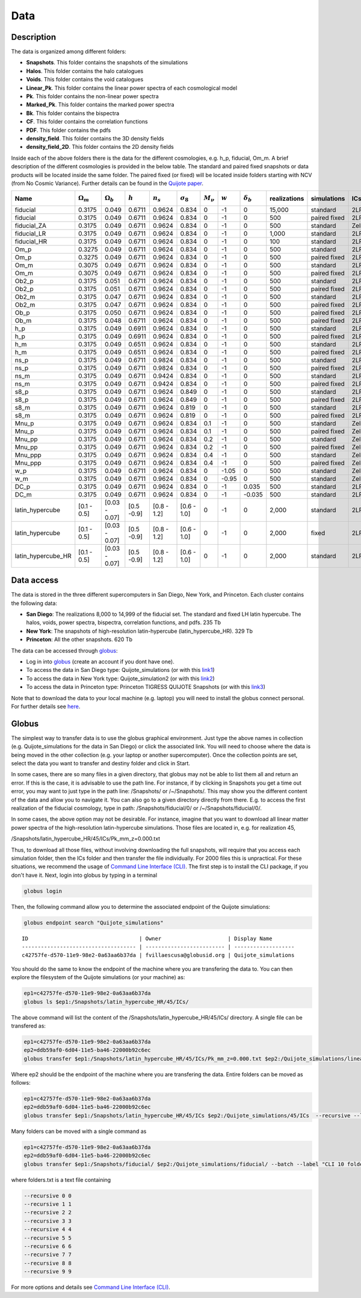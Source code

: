 ****
Data
****

Description
-----------

The data is organized among different folders:

- **Snapshots**. This folder contains the snapshots of the simulations
- **Halos**. This folder contains the halo catalogues
- **Voids**. This folder contains the void catalogues
- **Linear_Pk**. This folder contains the linear power spectra of each cosmological model
- **Pk**. This folder contains the non-linear power spectra
- **Marked_Pk**. This folder contains the marked power spectra
- **Bk**. This folder contains the bispectra 
- **CF**. This folder contains the correlation functions
- **PDF**. This folder contains the pdfs
- **density_field**. This folder contains the 3D density fields
- **density_field_2D**. This folder contains the 2D density fields

Inside each of the above folders there is the data for the different cosmologies, e.g. h_p, fiducial, Om_m. A brief description of the different cosmologies is provided in the below table. The standard and paired fixed snapshots or data products will be located inside the same folder. The paired fixed (or fixed) will be located inside folders starting with NCV (from No Cosmic Variance). Further details can be found in the `Quijote paper <https://arxiv.org/abs/1909.05273>`_. 


+-------------------+-------------------------+-------------------+------------+-------------+-------------------+---------------+-----------+------------------+--------------+-------------+----------+-------------------+---------------------+ 
| Name              | :math:`\Omega_m`        | :math:`\Omega_b`  | :math:`h`  | :math:`n_s` |  :math:`\sigma_8` | :math:`M_\nu` | :math:`w` | :math:`\delta_b` | realizations | simulations | ICs      | :math:`N_c^{1/3}` | :math:`N_\nu^{1/3}` |
+===================+=========================+===================+============+=============+===================+===============+===========+==================+==============+=============+==========+===================+=====================+
|fiducial           |         0.3175          |     0.049         | 0.6711     | 0.9624      |0.834              |0              |-1         |0                 |15,000        |standard     |2LPT      | 512               |0                    |
+-------------------+-------------------------+-------------------+------------+-------------+-------------------+---------------+-----------+------------------+--------------+-------------+----------+-------------------+---------------------+ 
|fiducial           |         0.3175          |     0.049         | 0.6711     | 0.9624      |0.834              |0              |-1         |0                 |500           |paired fixed |2LPT      | 512               |0                    |
+-------------------+-------------------------+-------------------+------------+-------------+-------------------+---------------+-----------+------------------+--------------+-------------+----------+-------------------+---------------------+ 
|fiducial_ZA        |         0.3175          |     0.049         | 0.6711     | 0.9624      |0.834              |0              |-1         |0                 |500           |standard     |Zeldovich | 512               |0                    |
+-------------------+-------------------------+-------------------+------------+-------------+-------------------+---------------+-----------+------------------+--------------+-------------+----------+-------------------+---------------------+ 
|fiducial_LR        |         0.3175          |     0.049         | 0.6711     | 0.9624      |0.834              |0              |-1         |0                 |1,000         |standard     |2LPT      | 512               |0                    |
+-------------------+-------------------------+-------------------+------------+-------------+-------------------+---------------+-----------+------------------+--------------+-------------+----------+-------------------+---------------------+ 
|fiducial_HR        |         0.3175          |     0.049         | 0.6711     | 0.9624      |0.834              |0              |-1         |0                 |100           |standard     |2LPT      | 1,024             |0                    |
+-------------------+-------------------------+-------------------+------------+-------------+-------------------+---------------+-----------+------------------+--------------+-------------+----------+-------------------+---------------------+
|Om_p               |         0.3275          |     0.049         | 0.6711     | 0.9624      |0.834              |0              |-1         |0                 |500           |standard     |2LPT      | 512               |0                    |
+-------------------+-------------------------+-------------------+------------+-------------+-------------------+---------------+-----------+------------------+--------------+-------------+----------+-------------------+---------------------+
|Om_p               |         0.3275          |     0.049         | 0.6711     | 0.9624      |0.834              |0              |-1         |0                 |500           |paired fixed |2LPT      | 512               |0                    |
+-------------------+-------------------------+-------------------+------------+-------------+-------------------+---------------+-----------+------------------+--------------+-------------+----------+-------------------+---------------------+
|Om_m               |         0.3075          |     0.049         | 0.6711     | 0.9624      |0.834              |0              |-1         |0                 |500           |standard     |2LPT      | 512               |0                    |
+-------------------+-------------------------+-------------------+------------+-------------+-------------------+---------------+-----------+------------------+--------------+-------------+----------+-------------------+---------------------+
|Om_m               |         0.3075          |     0.049         | 0.6711     | 0.9624      |0.834              |0              |-1         |0                 |500           |paired fixed |2LPT      | 512               |0                    |
+-------------------+-------------------------+-------------------+------------+-------------+-------------------+---------------+-----------+------------------+--------------+-------------+----------+-------------------+---------------------+
|Ob2_p              |         0.3175          |     0.051         | 0.6711     | 0.9624      |0.834              |0              |-1         |0                 |500           |standard     |2LPT      | 512               |0                    |
+-------------------+-------------------------+-------------------+------------+-------------+-------------------+---------------+-----------+------------------+--------------+-------------+----------+-------------------+---------------------+
|Ob2_p              |         0.3175          |     0.051         | 0.6711     | 0.9624      |0.834              |0              |-1         |0                 |500           |paired fixed |2LPT      | 512               |0                    |
+-------------------+-------------------------+-------------------+------------+-------------+-------------------+---------------+-----------+------------------+--------------+-------------+----------+-------------------+---------------------+
|Ob2_m              |         0.3175          |     0.047         | 0.6711     | 0.9624      |0.834              |0              |-1         |0                 |500           |standard     |2LPT      | 512               |0                    |
+-------------------+-------------------------+-------------------+------------+-------------+-------------------+---------------+-----------+------------------+--------------+-------------+----------+-------------------+---------------------+
|Ob2_m              |         0.3175          |     0.047         | 0.6711     | 0.9624      |0.834              |0              |-1         |0                 |500           |paired fixed |2LPT      | 512               |0                    |
+-------------------+-------------------------+-------------------+------------+-------------+-------------------+---------------+-----------+------------------+--------------+-------------+----------+-------------------+---------------------+
|Ob_p               |         0.3175          |     0.050         | 0.6711     | 0.9624      |0.834              |0              |-1         |0                 |500           |paired fixed |2LPT      | 512               |0                    |
+-------------------+-------------------------+-------------------+------------+-------------+-------------------+---------------+-----------+------------------+--------------+-------------+----------+-------------------+---------------------+
|Ob_m               |         0.3175          |     0.048         | 0.6711     | 0.9624      |0.834              |0              |-1         |0                 |500           |paired fixed |2LPT      | 512               |0                    |
+-------------------+-------------------------+-------------------+------------+-------------+-------------------+---------------+-----------+------------------+--------------+-------------+----------+-------------------+---------------------+
|h_p                |         0.3175          |     0.049         | 0.6911     | 0.9624      |0.834              |0              |-1         |0                 |500           |standard     |2LPT      | 512               |0                    |
+-------------------+-------------------------+-------------------+------------+-------------+-------------------+---------------+-----------+------------------+--------------+-------------+----------+-------------------+---------------------+
|h_p                |         0.3175          |     0.049         | 0.6911     | 0.9624      |0.834              |0              |-1         |0                 |500           |paired fixed |2LPT      | 512               |0                    |
+-------------------+-------------------------+-------------------+------------+-------------+-------------------+---------------+-----------+------------------+--------------+-------------+----------+-------------------+---------------------+
|h_m                |         0.3175          |     0.049         | 0.6511     | 0.9624      |0.834              |0              |-1         |0                 |500           |standard     |2LPT      | 512               |0                    |
+-------------------+-------------------------+-------------------+------------+-------------+-------------------+---------------+-----------+------------------+--------------+-------------+----------+-------------------+---------------------+
|h_m                |         0.3175          |     0.049         | 0.6511     | 0.9624      |0.834              |0              |-1         |0                 |500           |paired fixed |2LPT      | 512               |0                    |
+-------------------+-------------------------+-------------------+------------+-------------+-------------------+---------------+-----------+------------------+--------------+-------------+----------+-------------------+---------------------+
|ns_p               |         0.3175          |     0.049         | 0.6711     | 0.9824      |0.834              |0              |-1         |0                 |500           |standard     |2LPT      | 512               |0                    |
+-------------------+-------------------------+-------------------+------------+-------------+-------------------+---------------+-----------+------------------+--------------+-------------+----------+-------------------+---------------------+
|ns_p               |         0.3175          |     0.049         | 0.6711     | 0.9824      |0.834              |0              |-1         |0                 |500           |paired fixed |2LPT      | 512               |0                    |
+-------------------+-------------------------+-------------------+------------+-------------+-------------------+---------------+-----------+------------------+--------------+-------------+----------+-------------------+---------------------+
|ns_m               |         0.3175          |     0.049         | 0.6711     | 0.9424      |0.834              |0              |-1         |0                 |500           |standard     |2LPT      | 512               |0                    |
+-------------------+-------------------------+-------------------+------------+-------------+-------------------+---------------+-----------+------------------+--------------+-------------+----------+-------------------+---------------------+
|ns_m               |         0.3175          |     0.049         | 0.6711     | 0.9424      |0.834              |0              |-1         |0                 |500           |paired fixed |2LPT      | 512               |0                    |
+-------------------+-------------------------+-------------------+------------+-------------+-------------------+---------------+-----------+------------------+--------------+-------------+----------+-------------------+---------------------+
|s8_p               |         0.3175          |     0.049         | 0.6711     | 0.9624      |0.849              |0              |-1         |0                 |500           |standard     |2LPT      | 512               |0                    |
+-------------------+-------------------------+-------------------+------------+-------------+-------------------+---------------+-----------+------------------+--------------+-------------+----------+-------------------+---------------------+
|s8_p               |         0.3175          |     0.049         | 0.6711     | 0.9624      |0.849              |0              |-1         |0                 |500           |paired fixed |2LPT      | 512               |0                    |
+-------------------+-------------------------+-------------------+------------+-------------+-------------------+---------------+-----------+------------------+--------------+-------------+----------+-------------------+---------------------+
|s8_m               |         0.3175          |     0.049         | 0.6711     | 0.9624      |0.819              |0              |-1         |0                 |500           |standard     |2LPT      | 512               |0                    |
+-------------------+-------------------------+-------------------+------------+-------------+-------------------+---------------+-----------+------------------+--------------+-------------+----------+-------------------+---------------------+
|s8_m               |         0.3175          |     0.049         | 0.6711     | 0.9624      |0.819              |0              |-1         |0                 |500           |paired fixed |2LPT      | 512               |0                    |
+-------------------+-------------------------+-------------------+------------+-------------+-------------------+---------------+-----------+------------------+--------------+-------------+----------+-------------------+---------------------+
|Mnu_p              |         0.3175          |     0.049         | 0.6711     | 0.9624      |0.834              |0.1            |-1         |0                 |500           |standard     |Zeldovich | 512               |512                  |
+-------------------+-------------------------+-------------------+------------+-------------+-------------------+---------------+-----------+------------------+--------------+-------------+----------+-------------------+---------------------+
|Mnu_p              |         0.3175          |     0.049         | 0.6711     | 0.9624      |0.834              |0.1            |-1         |0                 |500           |paired fixed |Zeldovich | 512               |512                  |
+-------------------+-------------------------+-------------------+------------+-------------+-------------------+---------------+-----------+------------------+--------------+-------------+----------+-------------------+---------------------+
|Mnu_pp             |         0.3175          |     0.049         | 0.6711     | 0.9624      |0.834              |0.2            |-1         |0                 |500           |standard     |Zeldovich | 512               |512                  |
+-------------------+-------------------------+-------------------+------------+-------------+-------------------+---------------+-----------+------------------+--------------+-------------+----------+-------------------+---------------------+
|Mnu_pp             |         0.3175          |     0.049         | 0.6711     | 0.9624      |0.834              |0.2            |-1         |0                 |500           |paired fixed |Zeldovich | 512               |512                  |
+-------------------+-------------------------+-------------------+------------+-------------+-------------------+---------------+-----------+------------------+--------------+-------------+----------+-------------------+---------------------+
|Mnu_ppp            |         0.3175          |     0.049         | 0.6711     | 0.9624      |0.834              |0.4            |-1         |0                 |500           |standard     |Zeldovich | 512               |512                  |
+-------------------+-------------------------+-------------------+------------+-------------+-------------------+---------------+-----------+------------------+--------------+-------------+----------+-------------------+---------------------+
|Mnu_ppp            |         0.3175          |     0.049         | 0.6711     | 0.9624      |0.834              |0.4            |-1         |0                 |500           |paired fixed |Zeldovich | 512               |512                  |
+-------------------+-------------------------+-------------------+------------+-------------+-------------------+---------------+-----------+------------------+--------------+-------------+----------+-------------------+---------------------+
|w_p                |         0.3175          |     0.049         | 0.6711     | 0.9624      |0.834              |0              |-1.05      |0                 |500           |standard     |Zeldovich | 512               |0                    |
+-------------------+-------------------------+-------------------+------------+-------------+-------------------+---------------+-----------+------------------+--------------+-------------+----------+-------------------+---------------------+
|w_m                |         0.3175          |     0.049         | 0.6711     | 0.9624      |0.834              |0              |-0.95      |0                 |500           |standard     |Zeldovich | 512               |0                    |
+-------------------+-------------------------+-------------------+------------+-------------+-------------------+---------------+-----------+------------------+--------------+-------------+----------+-------------------+---------------------+
|DC_p               |         0.3175          |     0.049         | 0.6711     | 0.9624      |0.834              |0              |-1         |0.035             |500           |standard     |2LPT      | 512               |0                    |
+-------------------+-------------------------+-------------------+------------+-------------+-------------------+---------------+-----------+------------------+--------------+-------------+----------+-------------------+---------------------+
|DC_m               |         0.3175          |     0.049         | 0.6711     | 0.9624      |0.834              |0              |-1         |-0.035            |500           |standard     |2LPT      | 512               |0                    |
+-------------------+-------------------------+-------------------+------------+-------------+-------------------+---------------+-----------+------------------+--------------+-------------+----------+-------------------+---------------------+
|latin_hypercube    |      [0.1 - 0.5]        |   [0.03 - 0.07]   |[0.5 -0.9]  |[0.8 - 1.2]  |[0.6 - 1.0]        |0              |-1         |0                 |2,000         |standard     |2LPT      | 512               |0                    |
+-------------------+-------------------------+-------------------+------------+-------------+-------------------+---------------+-----------+------------------+--------------+-------------+----------+-------------------+---------------------+
|latin_hypercube    |      [0.1 - 0.5]        |   [0.03 - 0.07]   |[0.5 -0.9]  |[0.8 - 1.2]  |[0.6 - 1.0]        |0              |-1         |0                 |2,000         |fixed        |2LPT      | 512               |0                    |
+-------------------+-------------------------+-------------------+------------+-------------+-------------------+---------------+-----------+------------------+--------------+-------------+----------+-------------------+---------------------+
|latin_hypercube_HR |      [0.1 - 0.5]        |   [0.03 - 0.07]   |[0.5 -0.9]  |[0.8 - 1.2]  |[0.6 - 1.0]        |0              |-1         |0                 |2,000         |standard     |2LPT      | 1,024             |0                    |
+-------------------+-------------------------+-------------------+------------+-------------+-------------------+---------------+-----------+------------------+--------------+-------------+----------+-------------------+---------------------+



Data access
-----------

The data is stored in the three different supercomputers in San Diego, New York, and Princeton. Each cluster contains the following data:

- **San Diego**: The realizations 8,000 to 14,999 of the fiducial set. The standard and fixed LH latin hypercube. The halos, voids, power spectra, bispectra, correlation functions, and pdfs. 235 Tb
- **New York**: The snapshots of high-resolution latin-hypercube (latin_hypercube_HR). 329 Tb
- **Princeton**: All the other snapshots. 620 Tb


The data can be accessed through `globus <https://www.globus.org/>`_:

- Log in into `globus <https://www.globus.org/>`_ (create an account if you dont have one).
- To access the data in San Diego type: Quijote_simulations (or with this `link1 <https://app.globus.org/file-manager?origin_id=f4863854-3819-11eb-b171-0ee0d5d9299f&origin_path=%2F>`_)
- To access the data in New York type: Quijote_simulation2 (or with this `link2 <https://app.globus.org/file-manager?origin_id=e0eae0aa-5bca-11ea-9683-0e56c063f437&origin_path=%2F>`_)
- To access the data in Princeton type: Princeton TIGRESS QUIJOTE Snapshots (or with this `link3 <https://app.globus.org/file-manager?origin_id=8ce7cdf0-7e85-11ea-97a5-0e56c063f437&origin_path=%2F>`_)

Note that to download the data to your local machine (e.g. laptop) you will need to install the globus connect personal. For further details see `here <https://github.com/franciscovillaescusa/Quijote-simulations/blob/master/documentation/globus.md>`_.


Globus
------

The simplest way to transfer data is to use the globus graphical environment. Just type the above names in collection (e.g. Quijote_simulations for the data in San Diego) or click the associated link. You will need to choose where the data is being moved in the other collection (e.g. your laptop or another supercomputer). Once the collection points are set, select the data you want to transfer and destiny folder and click in Start.

.. image:: Globus.png

In some cases, there are so many files in a given directory, that globus may not be able to list them all and return an error. If this is the case, it is advisable to use the path line. For instance, if by clicking in Snapshots you get a time out error, you may want to just type in the path line: /Snapshots/ or /~/Snapshots/. This may show you the different content of the data and allow you to navigate it. You can also go to a given directory directly from there. E.g. to access the first realization of the fiducial cosmology, type in path: /Snapshots/fiducial/0/ or /~/Snapshots/fiducial/0/.

In some cases, the above option may not be desirable. For instance, imagine that you want to download all linear matter power spectra of the high-resolution latin-hypercube simulations. Those files are located in, e.g. for realization 45,

/Snapshots/latin_hypercube_HR/45/ICs/Pk_mm_z=0.000.txt

Thus, to download all those files, without involving downloading the full snapshots, will require that you access each simulation folder, then the ICs folder and then transfer the file individually. For 2000 files this is unpractical. For these situations, we recommend the usage of `Command Line Interface (CLI) <https://docs.globus.org/cli/>`_. The first step is to install the CLI package, if you don't have it. Next, login into globus by typing in a terminal

.. code-block:: bash

   globus login

Then, the following command allow you to determine the associated endpoint of the Quijote simulations:

.. code-block:: bash
		
   globus endpoint search "Quijote_simulations"

::
   
   ID                                   | Owner                     | Display Name       
   ------------------------------------ | ------------------------- | -------------------
   c42757fe-d570-11e9-98e2-0a63aa6b37da | fvillaescusa@globusid.org | Quijote_simulations


You should do the same to know the endpoint of the machine where you are transfering the data to. You can then explore the filesystem of the Quijote simulations (or your machine) as:

.. code-block:: bash
		
   ep1=c42757fe-d570-11e9-98e2-0a63aa6b37da
   globus ls $ep1:/Snapshots/latin_hypercube_HR/45/ICs/


The above command will list the content of the /Snapshots/latin_hypercube_HR/45/ICs/ directory. A single file can be transfered as:

.. code-block:: bash
   
   ep1=c42757fe-d570-11e9-98e2-0a63aa6b37da
   ep2=ddb59af0-6d04-11e5-ba46-22000b92c6ec
   globus transfer $ep1:/Snapshots/latin_hypercube_HR/45/ICs/Pk_mm_z=0.000.txt $ep2:/Quijote_simulations/linear_Pk/45/Pk_mm_z=0.000.txt --label "single file transfer"


Where ep2 should be the endpoint of the machine where you are transfering the data. Entire folders can be moved as follows:

.. code-block:: bash
		
   ep1=c42757fe-d570-11e9-98e2-0a63aa6b37da
   ep2=ddb59af0-6d04-11e5-ba46-22000b92c6ec
   globus transfer $ep1:/Snapshots/latin_hypercube_HR/45/ICs $ep2:/Quijote_simulations/45/ICs  --recursive --label "single folder transfer"

Many folders can be moved with a single command as

.. code-block:: bash

   ep1=c42757fe-d570-11e9-98e2-0a63aa6b37da
   ep2=ddb59af0-6d04-11e5-ba46-22000b92c6ec
   globus transfer $ep1:/Snapshots/fiducial/ $ep2:/Quijote_simulations/fiducial/ --batch --label "CLI 10 folders" < folders.txt


where folders.txt is a text file containing

.. code-block:: bash
		
    --recursive 0 0
    --recursive 1 1
    --recursive 2 2
    --recursive 3 3
    --recursive 4 4
    --recursive 5 5
    --recursive 6 6
    --recursive 7 7
    --recursive 8 8
    --recursive 9 9

For more options and details see `Command Line Interface (CLI) <https://docs.globus.org/cli/>`_.



